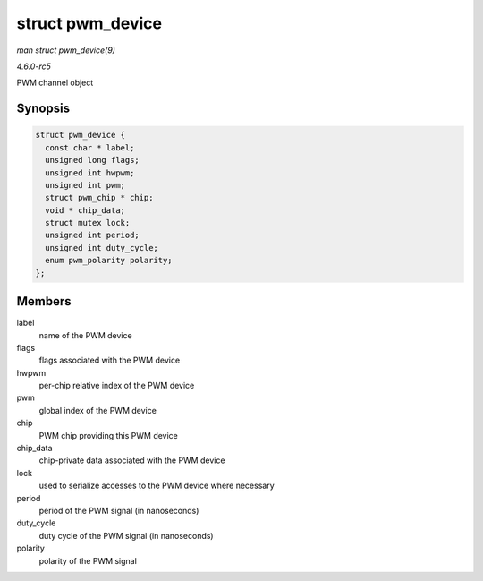 .. -*- coding: utf-8; mode: rst -*-

.. _API-struct-pwm-device:

=================
struct pwm_device
=================

*man struct pwm_device(9)*

*4.6.0-rc5*

PWM channel object


Synopsis
========

.. code-block:: c

    struct pwm_device {
      const char * label;
      unsigned long flags;
      unsigned int hwpwm;
      unsigned int pwm;
      struct pwm_chip * chip;
      void * chip_data;
      struct mutex lock;
      unsigned int period;
      unsigned int duty_cycle;
      enum pwm_polarity polarity;
    };


Members
=======

label
    name of the PWM device

flags
    flags associated with the PWM device

hwpwm
    per-chip relative index of the PWM device

pwm
    global index of the PWM device

chip
    PWM chip providing this PWM device

chip_data
    chip-private data associated with the PWM device

lock
    used to serialize accesses to the PWM device where necessary

period
    period of the PWM signal (in nanoseconds)

duty_cycle
    duty cycle of the PWM signal (in nanoseconds)

polarity
    polarity of the PWM signal


.. ------------------------------------------------------------------------------
.. This file was automatically converted from DocBook-XML with the dbxml
.. library (https://github.com/return42/sphkerneldoc). The origin XML comes
.. from the linux kernel, refer to:
..
.. * https://github.com/torvalds/linux/tree/master/Documentation/DocBook
.. ------------------------------------------------------------------------------
